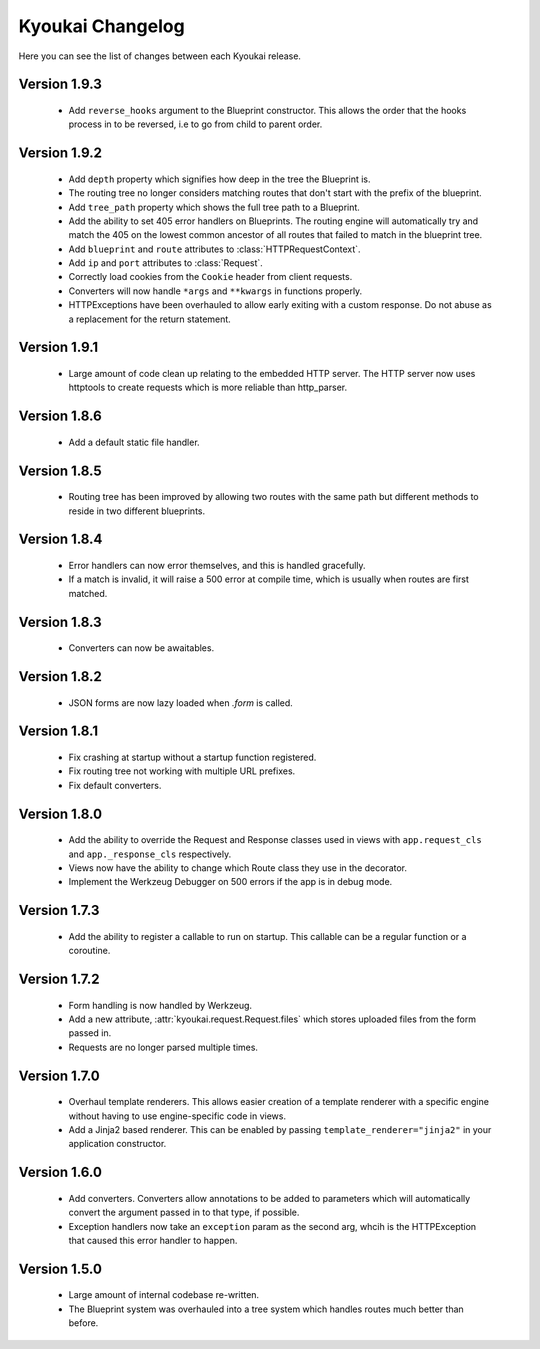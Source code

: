 Kyoukai Changelog
=================

Here you can see the list of changes between each Kyoukai release.

Version 1.9.3
-------------

 - Add ``reverse_hooks`` argument to the Blueprint constructor. This allows the order that the hooks process in to be
   reversed, i.e to go from child to parent order.

Version 1.9.2
-------------

 - Add ``depth`` property which signifies how deep in the tree the Blueprint is.

 - The routing tree no longer considers matching routes that don't start with the prefix of the blueprint.

 - Add ``tree_path`` property which shows the full tree path to a Blueprint.

 - Add the ability to set 405 error handlers on Blueprints.
   The routing engine will automatically try and match the 405 on the lowest common ancestor of all routes that
   failed to match in the blueprint tree.

 - Add ``blueprint`` and ``route`` attributes to :class:`HTTPRequestContext`.

 - Add ``ip`` and ``port`` attributes to :class:`Request`.

 - Correctly load cookies from the ``Cookie`` header from client requests.

 - Converters will now handle ``*args`` and ``**kwargs`` in functions properly.

 - HTTPExceptions have been overhauled to allow early exiting with a custom response. Do not abuse as a replacement
   for the return statement.

Version 1.9.1
-------------

 - Large amount of code clean up relating to the embedded HTTP server.
   The HTTP server now uses httptools to create requests which is more reliable than http_parser.

Version 1.8.6
-------------

 - Add a default static file handler.

Version 1.8.5
-------------

 - Routing tree has been improved by allowing two routes with the same path but different methods to reside in two
   different blueprints.

Version 1.8.4
-------------

 - Error handlers can now error themselves, and this is handled gracefully.

 - If a match is invalid, it will raise a 500 error at compile time, which is usually when routes are first matched.

Version 1.8.3
-------------

 - Converters can now be awaitables.

Version 1.8.2
-------------

 - JSON forms are now lazy loaded when `.form` is called.

Version 1.8.1
-------------

 - Fix crashing at startup without a startup function registered.

 - Fix routing tree not working with multiple URL prefixes.

 - Fix default converters.

Version 1.8.0
-------------

 - Add the ability to override the Request and Response classes used in views with ``app.request_cls`` and
   ``app._response_cls`` respectively.

 - Views now have the ability to change which Route class they use in the decorator.

 - Implement the Werkzeug Debugger on 500 errors if the app is in debug mode.

Version 1.7.3
-------------

 - Add the ability to register a callable to run on startup.
   This callable can be a regular function or a coroutine.

Version 1.7.2
-------------

 - Form handling is now handled by Werkzeug.

 - Add a new attribute, :attr:`kyoukai.request.Request.files` which stores uploaded files from the form passed in.

 - Requests are no longer parsed multiple times.

Version 1.7.0
-------------

 - Overhaul template renderers. This allows easier creation of a template renderer with a specific engine without
   having to use engine-specific code in views.

 - Add a Jinja2 based renderer. This can be enabled by passing ``template_renderer="jinja2"`` in your application
   constructor.

Version 1.6.0
-------------

 - Add converters.
   Converters allow annotations to be added to parameters which will automatically convert the argument passed in to
   that type, if possible.

 - Exception handlers now take an ``exception`` param as the second arg, whcih is the HTTPException that caused this
   error handler to happen.

Version 1.5.0
-------------

 - Large amount of internal codebase re-written.

 - The Blueprint system was overhauled into a tree system which handles routes much better than before.
